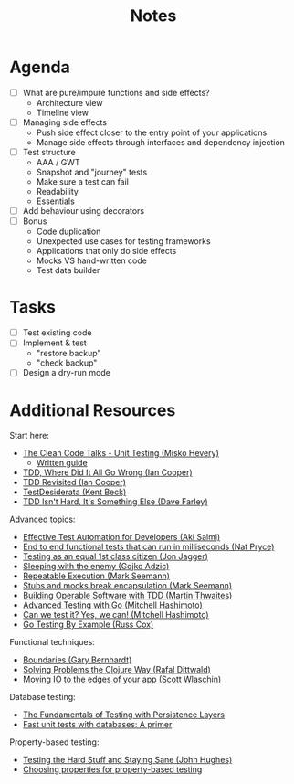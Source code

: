 #+TITLE: Notes

* Agenda

- [ ] What are pure/impure functions and side effects?
  - Architecture view
  - Timeline view
- [ ] Managing side effects
  - Push side effect closer to the entry point of your applications
  - Manage side effects through interfaces and dependency injection
- [ ] Test structure
  - AAA / GWT
  - Snapshot and "journey" tests
  - Make sure a test can fail
  - Readability
  - Essentials
- [ ] Add behaviour using decorators
- [ ] Bonus
  - Code duplication
  - Unexpected use cases for testing frameworks
  - Applications that only do side effects
  - Mocks VS hand-written code
  - Test data builder

* Tasks

- [ ] Test existing code
- [ ] Implement & test
  - "restore backup"
  - "check backup"
- [ ] Design a dry-run mode

* Additional Resources

Start here:

- [[https://www.youtube.com/watch?v=wEhu57pih5w&list=PLD0011D00849E1B79][The Clean Code Talks - Unit Testing (Misko Hevery)]]
  - [[https://github.com/mhevery/guide-to-testable-code][Written guide]]
- [[https://www.youtube.com/watch?v=EZ05e7EMOLM][TDD, Where Did It All Go Wrong (Ian Cooper)]]
- [[https://www.youtube.com/watch?v=IN9lftH0cJc][TDD Revisited (Ian Cooper)]]
- [[https://testdesiderata.com/][TestDesiderata (Kent Beck)]]
- [[https://www.youtube.com/watch?v=WDFN_u5FTyM][TDD Isn't Hard, It's Something Else (Dave Farley)]]

Advanced topics:

- [[https://www.youtube.com/watch?v=L9sXk0t8Iro][Effective Test Automation for Developers (Aki Salmi)]]
- [[https://www.youtube.com/watch?v=Fk4rCn4YLLU][End to end functional tests that can run in milliseconds (Nat Pryce)]]
- [[https://www.youtube.com/watch?v=1u6DdiFFH6Q][Testing as an equal 1st class citizen (Jon Jagger)]]
- [[https://www.youtube.com/watch?v=hIMwTzAAQ-w][Sleeping with the enemy (Gojko Adzic)]]
- [[https://www.youtube.com/watch?v=Ak1hGQuGBhY][Repeatable Execution (Mark Seemann)]]
- [[https://blog.ploeh.dk/2022/10/17/stubs-and-mocks-break-encapsulation/][Stubs and mocks break encapsulation (Mark Seemann)]]
- [[https://www.youtube.com/watch?v=vzr4HiQZhdY][Building Operable Software with TDD (Martin Thwaites)]]
- [[https://www.youtube.com/watch?v=8hQG7QlcLBk][Advanced Testing with Go (Mitchell Hashimoto)]]
- [[https://www.youtube.com/watch?v=MqC3tudPH6w][Can we test it? Yes, we can! (Mitchell Hashimoto)]]
- [[https://www.youtube.com/watch?v=X4rxi9jStLo][Go Testing By Example (Russ Cox)]]

Functional techniques:

- [[https://www.youtube.com/watch?v=yTkzNHF6rMs][Boundaries (Gary Bernhardt)]]
- [[https://www.youtube.com/watch?v=vK1DazRK_a0][Solving Problems the Clojure Way (Rafal Dittwald)]]
- [[https://www.youtube.com/watch?v=P1vES9AgfC4][Moving IO to the edges of your app (Scott Wlaschin)]]

Database testing:

- [[https://www.infoq.com/articles/Testing-With-Persistence-Layers/][The Fundamentals of Testing with Persistence Layers]]
- [[https://www.fusonic.net/en/blog/fast-unit-tests-with-databases-part-1][Fast unit tests with databases: A primer]]

Property-based testing:

- [[https://www.youtube.com/watch?v=zi0rHwfiX1Q][Testing the Hard Stuff and Staying Sane (John Hughes)]]
- [[https://fsharpforfunandprofit.com/posts/property-based-testing-2/][Choosing properties for property-based testing]]

